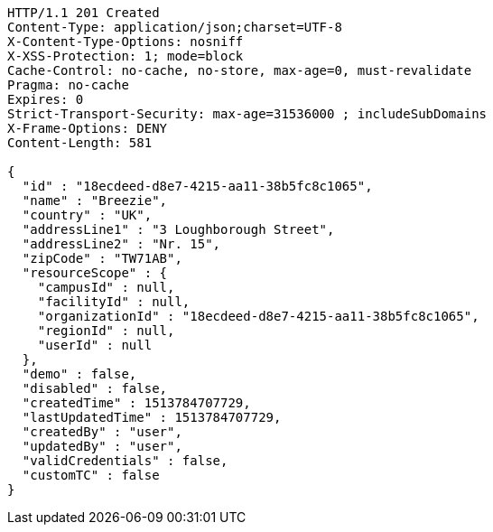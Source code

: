 [source,http,options="nowrap"]
----
HTTP/1.1 201 Created
Content-Type: application/json;charset=UTF-8
X-Content-Type-Options: nosniff
X-XSS-Protection: 1; mode=block
Cache-Control: no-cache, no-store, max-age=0, must-revalidate
Pragma: no-cache
Expires: 0
Strict-Transport-Security: max-age=31536000 ; includeSubDomains
X-Frame-Options: DENY
Content-Length: 581

{
  "id" : "18ecdeed-d8e7-4215-aa11-38b5fc8c1065",
  "name" : "Breezie",
  "country" : "UK",
  "addressLine1" : "3 Loughborough Street",
  "addressLine2" : "Nr. 15",
  "zipCode" : "TW71AB",
  "resourceScope" : {
    "campusId" : null,
    "facilityId" : null,
    "organizationId" : "18ecdeed-d8e7-4215-aa11-38b5fc8c1065",
    "regionId" : null,
    "userId" : null
  },
  "demo" : false,
  "disabled" : false,
  "createdTime" : 1513784707729,
  "lastUpdatedTime" : 1513784707729,
  "createdBy" : "user",
  "updatedBy" : "user",
  "validCredentials" : false,
  "customTC" : false
}
----